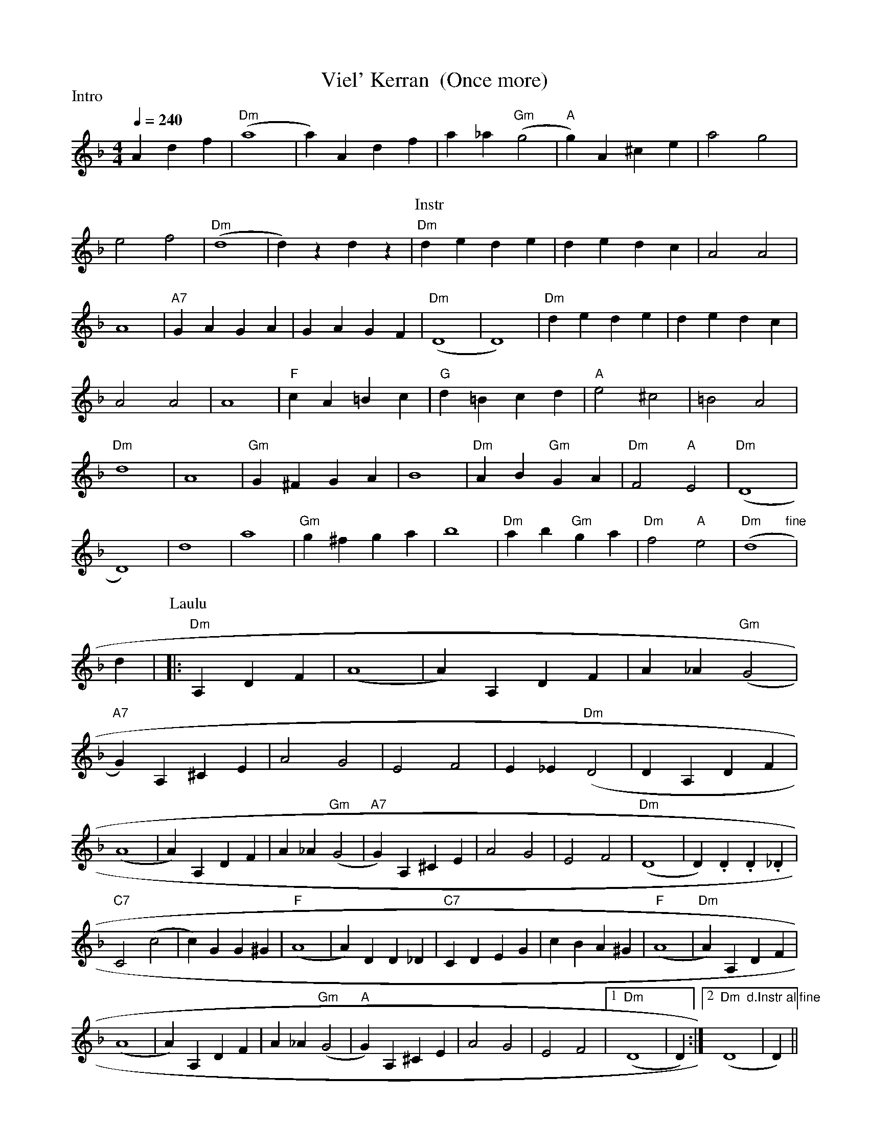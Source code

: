 X:70
T:Viel' Kerran  (Once more)
M:4/4
L:1/4
Q:1/4=240
R:humppa
P:Intro
K:Dm
A d f | "Dm" (a4 | a) A d f | a _a "Gm" (g2 | "A" g) A ^c e |
a2 g2 | e2 f2 | "Dm" (d4 | d) z d z |
P:Instr
"Dm" d e d e | d e d c | A2 A2 | A4 |
"A7" G A G A | G A G F | "Dm" (D4 | D4) |
"Dm" d e d e | d e d c | A2 A2 | A4 |
"F" c A =B c | "G" d =B c d | "A" e2 ^c2 | =B2 A2 |
"Dm" d4 | A4 | "Gm" G ^F G A | B4 |
"Dm" A B "Gm" G A | "Dm" F2 "A" E2 | "Dm" (D4 | D4) |
d4 | a4 | "Gm" g ^f g a | b4  |
"Dm" a b "Gm" g a | "Dm" f2 "A" e2 | "Dm       fine" (d4 | d} |
P:Laulu
|: "Dm" A, D F | (A4 | A) A, D F | A _A "Gm" (G2 | "A7" G) A, ^C E |
A2 G2 | E2 F2 | E _E "Dm" (D2 | D A, D F | !
(A4 | A) A, D F | A _A "Gm" (G2 | "A7" G) A, ^C E |
A2 G2 | E2 F2 | "Dm" (D4 | D) .D .D ._D | !
"C7" C2 (c2 | c) G G ^G | "F" (A4 | A) D D _D |
"C7" C D E G | c B A ^G | "F" (A4 | "Dm" A) A, D F | !
(A4 | A) A, D F | A _A "Gm" (G2 | "A" G) A, ^C E |
A2 G2 | E2 F2 |[1 "Dm" (D4 | D) :|[2 "Dm  d.Instr al fine" (D4 | D) ||
